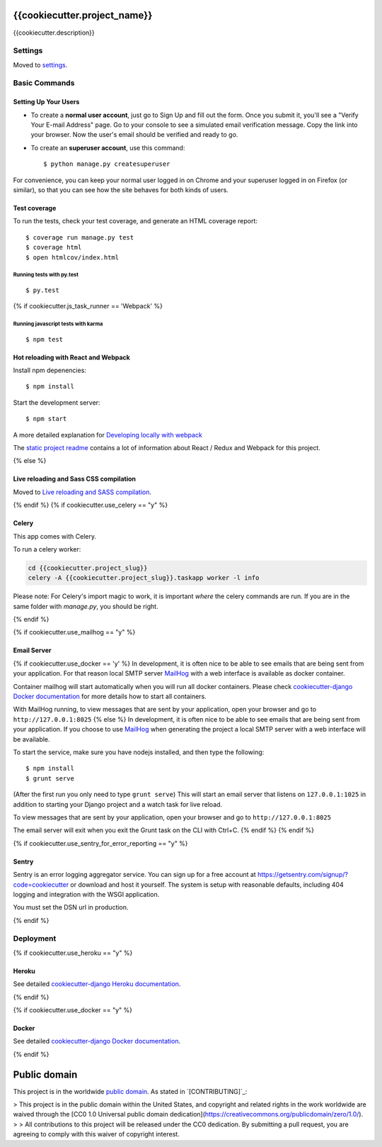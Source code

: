 {{cookiecutter.project_name}}
=============================

{{cookiecutter.description}}

.. image:: https://img.shields.io/badge/built%20with-Cookiecutter%20Django-ff69b4.svg
     :target: https://github.com/pydanny/cookiecutter-django/
     :alt: Built with Cookiecutter Django

.. image:: https://travis-ci.org/18F/{{ cookiecutter.project_slug }}.svg?branch=master
     :target: https://travis-ci.org/18F/{{ cookiecutter.project_slug }}
     :alt: Build Status

.. image:: https://codeclimate.com/github/18F/{{ cookiecutter.project_slug }}/badges/gpa.svg
     :target: https://codeclimate.com/github/18F/{{ cookiecutter.project_slug }}
     :alt: Code Climate

.. image:: https://codecov.io/github/18F/{{ cookiecutter.project_slug }}/coverage.svg?branch=master
     :target: https://codecov.io/github/18F/{{ cookiecutter.project_slug }}?branch=master
     :alt: codecov.io


Settings
------------

Moved to settings_.

.. _settings: http://cookiecutter-django.readthedocs.io/en/latest/settings.html

Basic Commands
--------------

Setting Up Your Users
^^^^^^^^^^^^^^^^^^^^^

* To create a **normal user account**, just go to Sign Up and fill out the form. Once you submit it, you'll see a "Verify Your E-mail Address" page. Go to your console to see a simulated email verification message. Copy the link into your browser. Now the user's email should be verified and ready to go.

* To create an **superuser account**, use this command::

    $ python manage.py createsuperuser

For convenience, you can keep your normal user logged in on Chrome and your superuser logged in on Firefox (or similar), so that you can see how the site behaves for both kinds of users.

Test coverage
^^^^^^^^^^^^^

To run the tests, check your test coverage, and generate an HTML coverage report::

    $ coverage run manage.py test
    $ coverage html
    $ open htmlcov/index.html

Running tests with py.test
~~~~~~~~~~~~~~~~~~~~~~~~~~~

::

  $ py.test
{% if cookiecutter.js_task_runner == 'Webpack' %}

Running javascript tests with karma
~~~~~~~~~~~~~~~~~~~~~~~~~~~~~~~~~~~

::

  $ npm test


Hot reloading with React and Webpack
^^^^^^^^^^^^^^^^^^^^^^^^^^^^^^^^^^^^

Install npm depenencies::

  $ npm install

Start the development server::

  $ npm start


A more detailed explanation for `Developing locally with webpack`_


The `static project readme`_ contains a lot of information about React / Redux and Webpack for this project.

.. _`static project readme`: {{ cookiecutter.project_slug }}/static/{{ cookiecutter.project_slug }}/README.md
.. _`Developing locally with webpack`: http://cookiecutter-django.readthedocs.io/en/latest/developing-locally-webpack.html


{% else %}

Live reloading and Sass CSS compilation
^^^^^^^^^^^^^^^^^^^^^^^^^^^^^^^^^^^^^^^

Moved to `Live reloading and SASS compilation`_.

.. _`Live reloading and SASS compilation`: http://cookiecutter-django.readthedocs.io/en/latest/live-reloading-and-sass-compilation.html

{% endif %}
{% if cookiecutter.use_celery == "y" %}

Celery
^^^^^^

This app comes with Celery.

To run a celery worker:

.. code-block:: bash

    cd {{cookiecutter.project_slug}}
    celery -A {{cookiecutter.project_slug}}.taskapp worker -l info

Please note: For Celery's import magic to work, it is important *where* the celery commands are run. If you are in the same folder with *manage.py*, you should be right.

{% endif %}

{% if cookiecutter.use_mailhog == "y" %}

Email Server
^^^^^^^^^^^^
{% if cookiecutter.use_docker == 'y' %}
In development, it is often nice to be able to see emails that are being sent from your application. For that reason local SMTP server `MailHog`_ with a web interface is available as docker container.

.. _mailhog: https://github.com/mailhog/MailHog

Container mailhog will start automatically when you will run all docker containers.
Please check `cookiecutter-django Docker documentation`_ for more details how to start all containers.

With MailHog running, to view messages that are sent by your application, open your browser and go to ``http://127.0.0.1:8025``
{% else %}
In development, it is often nice to be able to see emails that are being sent from your application. If you choose to use `MailHog`_ when generating the project a local SMTP server with a web interface will be available.

.. _mailhog: https://github.com/mailhog/MailHog

To start the service, make sure you have nodejs installed, and then type the following::

    $ npm install
    $ grunt serve

(After the first run you only need to type ``grunt serve``) This will start an email server that listens on ``127.0.0.1:1025`` in addition to starting your Django project and a watch task for live reload.

To view messages that are sent by your application, open your browser and go to ``http://127.0.0.1:8025``

The email server will exit when you exit the Grunt task on the CLI with Ctrl+C.
{% endif %}
{% endif %}

{% if cookiecutter.use_sentry_for_error_reporting == "y" %}

Sentry
^^^^^^

Sentry is an error logging aggregator service. You can sign up for a free account at  https://getsentry.com/signup/?code=cookiecutter  or download and host it yourself.
The system is setup with reasonable defaults, including 404 logging and integration with the WSGI application.

You must set the DSN url in production.

{% endif %}


Deployment
----------

{% if cookiecutter.use_heroku == "y" %}

Heroku
^^^^^^

.. image:: https://www.herokucdn.com/deploy/button.png
    :target: https://heroku.com/deploy

See detailed `cookiecutter-django Heroku documentation`_.

.. _`cookiecutter-django Heroku documentation`: http://cookiecutter-django.readthedocs.io/en/latest/deployment-on-heroku.html

{% endif %}

{% if cookiecutter.use_docker == "y" %}

Docker
^^^^^^

See detailed `cookiecutter-django Docker documentation`_.

.. _`cookiecutter-django Docker documentation`: http://cookiecutter-django.readthedocs.io/en/latest/deployment-with-docker.html

{% endif %}



Public domain
=============

This project is in the worldwide `public domain`_.
As stated in `[CONTRIBUTING]`_:

> This project is in the public domain within the United States, and copyright and related rights in the work worldwide are waived through the [CC0 1.0 Universal public domain dedication](https://creativecommons.org/publicdomain/zero/1.0/).
>
> All contributions to this project will be released under the CC0 dedication. By submitting a pull request, you are agreeing to comply with this waiver of copyright interest.

.. _`public domain`: LICENSE

.. _`CONTRIBUTING`: CONTRIBUTING.md

